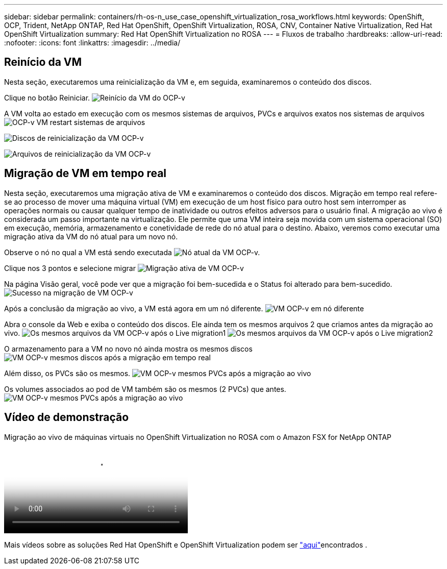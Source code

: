 ---
sidebar: sidebar 
permalink: containers/rh-os-n_use_case_openshift_virtualization_rosa_workflows.html 
keywords: OpenShift, OCP, Trident, NetApp ONTAP, Red Hat OpenShift, OpenShift Virtualization, ROSA, CNV, Container Native Virtualization, Red Hat OpenShift Virtualization 
summary: Red Hat OpenShift Virtualization no ROSA 
---
= Fluxos de trabalho
:hardbreaks:
:allow-uri-read: 
:nofooter: 
:icons: font
:linkattrs: 
:imagesdir: ../media/




== Reinício da VM

Nesta seção, executaremos uma reinicialização da VM e, em seguida, examinaremos o conteúdo dos discos.

Clique no botão Reiniciar. image:redhat_openshift_ocpv_rosa_image20.png["Reinício da VM do OCP-v"]

A VM volta ao estado em execução com os mesmos sistemas de arquivos, PVCs e arquivos exatos nos sistemas de arquivos image:redhat_openshift_ocpv_rosa_image21.png["OCP-v VM restart sistemas de arquivos"]

image:redhat_openshift_ocpv_rosa_image22.png["Discos de reinicialização da VM OCP-v"]

image:redhat_openshift_ocpv_rosa_image23.png["Arquivos de reinicialização da VM OCP-v"]



== Migração de VM em tempo real

Nesta seção, executaremos uma migração ativa de VM e examinaremos o conteúdo dos discos. Migração em tempo real refere-se ao processo de mover uma máquina virtual (VM) em execução de um host físico para outro host sem interromper as operações normais ou causar qualquer tempo de inatividade ou outros efeitos adversos para o usuário final. A migração ao vivo é considerada um passo importante na virtualização. Ele permite que uma VM inteira seja movida com um sistema operacional (SO) em execução, memória, armazenamento e conetividade de rede do nó atual para o destino. Abaixo, veremos como executar uma migração ativa da VM do nó atual para um novo nó.

Observe o nó no qual a VM está sendo executada image:redhat_openshift_ocpv_rosa_image24.png["Nó atual da VM OCP-v."]

Clique nos 3 pontos e selecione migrar image:redhat_openshift_ocpv_rosa_image25.png["Migração ativa de VM OCP-v"]

Na página Visão geral, você pode ver que a migração foi bem-sucedida e o Status foi alterado para bem-sucedido. image:redhat_openshift_ocpv_rosa_image26.png["Sucesso na migração de VM OCP-v"]

Após a conclusão da migração ao vivo, a VM está agora em um nó diferente. image:redhat_openshift_ocpv_rosa_image27.png["VM OCP-v em nó diferente"]

Abra o console da Web e exiba o conteúdo dos discos. Ele ainda tem os mesmos arquivos 2 que criamos antes da migração ao vivo. image:redhat_openshift_ocpv_rosa_image28.png["Os mesmos arquivos da VM OCP-v após o Live migration1"] image:redhat_openshift_ocpv_rosa_image29.png["Os mesmos arquivos da VM OCP-v após o Live migration2"]

O armazenamento para a VM no novo nó ainda mostra os mesmos discos image:redhat_openshift_ocpv_rosa_image30.png["VM OCP-v mesmos discos após a migração em tempo real"]

Além disso, os PVCs são os mesmos. image:redhat_openshift_ocpv_rosa_image31.png["VM OCP-v mesmos PVCs após a migração ao vivo"]

Os volumes associados ao pod de VM também são os mesmos (2 PVCs) que antes. image:redhat_openshift_ocpv_rosa_image32.png["VM OCP-v mesmos PVCs após a migração ao vivo"]



== Vídeo de demonstração

.Migração ao vivo de máquinas virtuais no OpenShift Virtualization no ROSA com o Amazon FSX for NetApp ONTAP
video::4b3ef03d-7d65-4637-9dab-b21301371d7d[panopto,width=360]
Mais vídeos sobre as soluções Red Hat OpenShift e OpenShift Virtualization podem ser link:https://docs.netapp.com/us-en/netapp-solutions/containers/rh-os-n_videos_and_demos.html["aqui"]encontrados .
